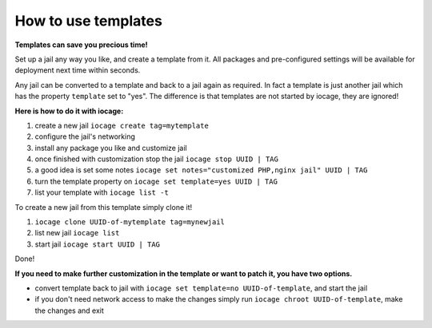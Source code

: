 How to use templates
====================

**Templates can save you precious time!**

Set up a jail any way you like, and create a template from it. All packages and pre-configured settings will be available for deployment next time within seconds.  

Any jail can be converted to a template and back to a jail again as required. In fact a template is just another jail which has the property ``template`` set to "yes". The difference is that templates are not started by iocage, they are ignored!

**Here is how to do it with iocage:**

1. create a new jail ``iocage create tag=mytemplate``
2. configure the jail's networking
3. install any package you like and customize jail
4. once finished with customization stop the jail ``iocage stop UUID | TAG``
5. a good idea is set some notes ``iocage set notes="customized PHP,nginx jail" UUID | TAG``
6. turn the template property on ``iocage set template=yes UUID | TAG``
7. list your template with ``iocage list -t``

To create a new jail from this template simply clone it!

1. ``iocage clone UUID-of-mytemplate tag=mynewjail``
2. list new jail ``iocage list``
3. start jail ``iocage start UUID | TAG``

Done!

**If you need to make further customization in the template or want to patch it, you have two options.**

* convert template back to jail with ``iocage set template=no UUID-of-template``, and start the jail
* if you don't need network access to make the changes simply run ``iocage chroot UUID-of-template``, make the changes and exit

 
